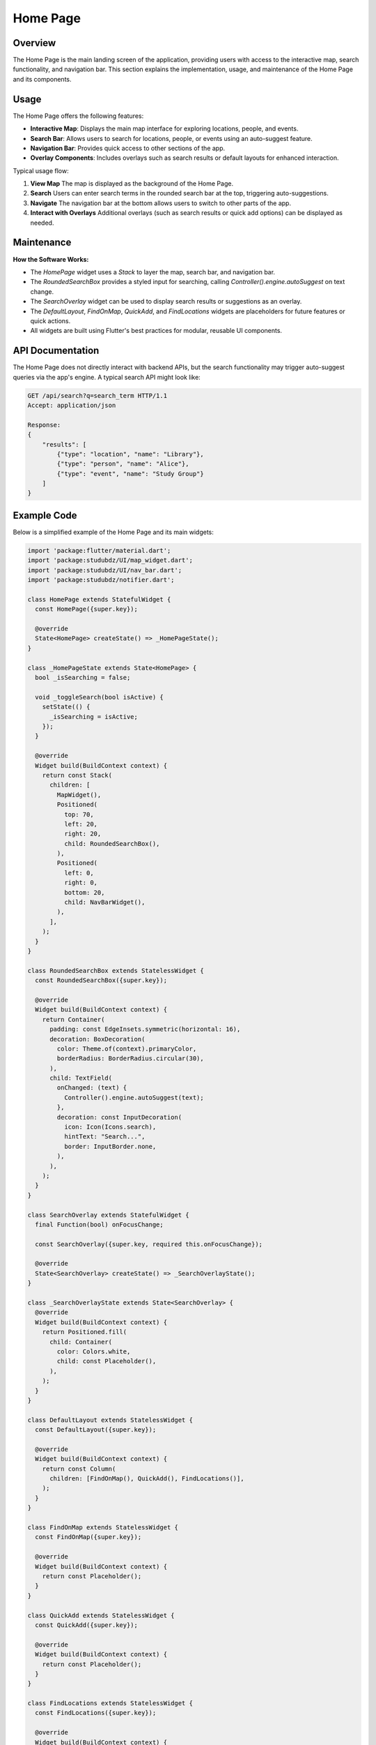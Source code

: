 Home Page
=========

Overview
--------

The Home Page is the main landing screen of the application, providing users with access to the interactive map, search functionality, and navigation bar. This section explains the implementation, usage, and maintenance of the Home Page and its components.

Usage
-----

The Home Page offers the following features:

- **Interactive Map**: Displays the main map interface for exploring locations, people, and events.
- **Search Bar**: Allows users to search for locations, people, or events using an auto-suggest feature.
- **Navigation Bar**: Provides quick access to other sections of the app.
- **Overlay Components**: Includes overlays such as search results or default layouts for enhanced interaction.

Typical usage flow:

1. **View Map**  
   The map is displayed as the background of the Home Page.

2. **Search**  
   Users can enter search terms in the rounded search bar at the top, triggering auto-suggestions.

3. **Navigate**  
   The navigation bar at the bottom allows users to switch to other parts of the app.

4. **Interact with Overlays**  
   Additional overlays (such as search results or quick add options) can be displayed as needed.

Maintenance
-----------

**How the Software Works:**

- The `HomePage` widget uses a `Stack` to layer the map, search bar, and navigation bar.
- The `RoundedSearchBox` provides a styled input for searching, calling `Controller().engine.autoSuggest` on text change.
- The `SearchOverlay` widget can be used to display search results or suggestions as an overlay.
- The `DefaultLayout`, `FindOnMap`, `QuickAdd`, and `FindLocations` widgets are placeholders for future features or quick actions.
- All widgets are built using Flutter's best practices for modular, reusable UI components.

API Documentation
-----------------

The Home Page does not directly interact with backend APIs, but the search functionality may trigger auto-suggest queries via the app's engine. A typical search API might look like:

.. code-block:: http

   GET /api/search?q=search_term HTTP/1.1
   Accept: application/json

   Response:
   {
       "results": [
           {"type": "location", "name": "Library"},
           {"type": "person", "name": "Alice"},
           {"type": "event", "name": "Study Group"}
       ]
   }

Example Code
------------

Below is a simplified example of the Home Page and its main widgets:

.. code-block:: dart

   import 'package:flutter/material.dart';
   import 'package:studubdz/UI/map_widget.dart';
   import 'package:studubdz/UI/nav_bar.dart';
   import 'package:studubdz/notifier.dart';

   class HomePage extends StatefulWidget {
     const HomePage({super.key});

     @override
     State<HomePage> createState() => _HomePageState();
   }

   class _HomePageState extends State<HomePage> {
     bool _isSearching = false;

     void _toggleSearch(bool isActive) {
       setState(() {
         _isSearching = isActive;
       });
     }

     @override
     Widget build(BuildContext context) {
       return const Stack(
         children: [
           MapWidget(),
           Positioned(
             top: 70,
             left: 20,
             right: 20,
             child: RoundedSearchBox(),
           ),
           Positioned(
             left: 0,
             right: 0,
             bottom: 20,
             child: NavBarWidget(),
           ),
         ],
       );
     }
   }

   class RoundedSearchBox extends StatelessWidget {
     const RoundedSearchBox({super.key});

     @override
     Widget build(BuildContext context) {
       return Container(
         padding: const EdgeInsets.symmetric(horizontal: 16),
         decoration: BoxDecoration(
           color: Theme.of(context).primaryColor,
           borderRadius: BorderRadius.circular(30),
         ),
         child: TextField(
           onChanged: (text) {
             Controller().engine.autoSuggest(text);
           },
           decoration: const InputDecoration(
             icon: Icon(Icons.search),
             hintText: "Search...",
             border: InputBorder.none,
           ),
         ),
       );
     }
   }

   class SearchOverlay extends StatefulWidget {
     final Function(bool) onFocusChange;

     const SearchOverlay({super.key, required this.onFocusChange});

     @override
     State<SearchOverlay> createState() => _SearchOverlayState();
   }

   class _SearchOverlayState extends State<SearchOverlay> {
     @override
     Widget build(BuildContext context) {
       return Positioned.fill(
         child: Container(
           color: Colors.white,
           child: const Placeholder(),
         ),
       );
     }
   }

   class DefaultLayout extends StatelessWidget {
     const DefaultLayout({super.key});

     @override
     Widget build(BuildContext context) {
       return const Column(
         children: [FindOnMap(), QuickAdd(), FindLocations()],
       );
     }
   }

   class FindOnMap extends StatelessWidget {
     const FindOnMap({super.key});

     @override
     Widget build(BuildContext context) {
       return const Placeholder();
     }
   }

   class QuickAdd extends StatelessWidget {
     const QuickAdd({super.key});

     @override
     Widget build(BuildContext context) {
       return const Placeholder();
     }
   }

   class FindLocations extends StatelessWidget {
     const FindLocations({super.key});

     @override
     Widget build(BuildContext context) {
       return const Placeholder();
     }
   }

Best Practices
--------------

- **Layered UI**: Uses a `Stack` for flexible placement of map, search, and navigation elements.
- **Separation of Concerns**: Each widget handles a specific responsibility, making the codebase easier to maintain and extend.
- **Customizable Components**: Widgets like `RoundedSearchBox` and `DefaultLayout` can be easily customized for future requirements.
- **Responsive Design**: Layouts are adaptable to different screen sizes and devices.
